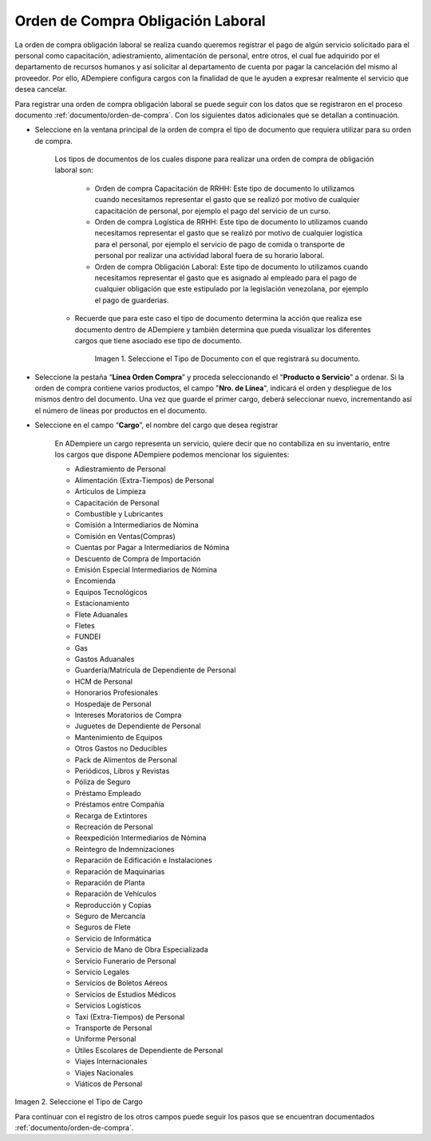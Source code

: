 .. _documento/orden-de-compra-obligación-laboral:

.. |Tipo de Documento| image:: resources/obligacionlaboral.png
.. |Cargo| image:: resources/cargo.png

=======================================
**Orden de Compra Obligación Laboral**
=======================================


La orden de compra obligación laboral se realiza cuando queremos registrar el pago de algún servicio solicitado para el personal como capacitación, adiestramiento, alimentación de personal, entre otros, el cual  fue adquirido por el departamento de recursos humanos y así solicitar al departamento de cuenta por pagar la cancelación del mismo al proveedor. Por ello, ADempiere configura cargos con la finalidad de que le ayuden a expresar realmente el servicio que desea cancelar.

Para registrar una orden de compra obligación laboral se puede seguir con los datos que se registraron en el proceso documento :ref:`documento/orden-de-compra`. Con los siguientes datos adicionales que se detallan a continuación. 

- Seleccione en la ventana principal de la orden de compra el tipo de documento que requiera utilizar para su orden de compra.

    Los tipos de documentos de los cuales dispone para realizar una orden de compra de obligación laboral son:

        - Orden de compra Capacitación de RRHH: Este tipo de documento lo utilizamos cuando necesitamos representar el gasto que se realizó por motivo de cualquier capacitación de personal, por ejemplo el pago del servicio de un curso.

        - Orden de compra Logística de RRHH: Este tipo de documento lo utilizamos cuando necesitamos representar el gasto que se realizó por motivo de cualquier logistica para el personal, por ejemplo el servicio de pago de comida o transporte de personal por realizar una actividad laboral fuera de su horario laboral.

        - Orden de compra Obligación Laboral: Este tipo de documento lo utilizamos cuando necesitamos representar el gasto que es asignado al empleado para el pago de cualquier obligación que este estipulado por la legislación venezolana, por ejemplo el pago de guarderias.

    - Recuerde que para este caso el tipo de documento determina la acción que realiza ese documento dentro de ADempiere y también determina  que pueda visualizar los diferentes cargos que tiene asociado ese tipo de documento.

        |Tipo de Documento|

        Imagen 1. Seleccione el Tipo de Documento con el que registrará su documento.

- Seleccione la pestaña “**Línea Orden Compra**” y proceda seleccionando el "**Producto o Servicio**" a ordenar. Si la orden de compra contiene varios productos, el campo "**Nro. de Línea**", indicará el orden y despliegue de los mismos dentro del documento. Una vez que guarde el primer cargo, deberá seleccionar nuevo, incrementando así el número de líneas por productos en el documento.

- Seleccione en el campo “**Cargo**”, el nombre del cargo que desea registrar

    En ADempiere un cargo representa un servicio, quiere decir que no contabiliza en su inventario, entre los cargos que dispone ADempiere podemos mencionar los siguientes:

    - Adiestramiento de Personal
    - Alimentación (Extra-Tiempos) de Personal
    - Artículos de Limpieza
    - Capacitación de Personal
    - Combustible y Lubricantes
    - Comisión a Intermediarios de Nómina
    - Comisión en Ventas(Compras)
    - Cuentas por Pagar a  Intermediarios de Nómina
    - Descuento de Compra de Importación
    - Emisión Especial Intermediarios de Nómina
    - Encomienda
    - Equipos Tecnológicos
    - Estacionamiento
    - Flete Aduanales
    - Fletes
    - FUNDEI
    - Gas
    - Gastos Aduanales
    - Guardería/Matrícula de Dependiente de Personal
    - HCM de Personal
    - Honorarios Profesionales
    - Hospedaje de Personal
    - Intereses Moratorios de Compra
    - Juguetes de Dependiente de Personal
    - Mantenimiento de Equipos
    - Otros Gastos no Deducibles
    - Pack de Alimentos de Personal
    - Periódicos, Libros y Revistas
    - Póliza de Seguro
    - Préstamo Empleado
    - Préstamos entre Compañía
    - Recarga de Extintores
    - Recreación de Personal
    - Reexpedición Intermediarios de Nómina
    - Reintegro de Indemnizaciones
    - Reparación de Edificación e Instalaciones
    - Reparación de Maquinarias
    - Reparación de Planta
    - Reparación de Vehículos
    - Reproducción y Copias
    - Seguro de Mercancía
    - Seguros de Flete
    - Servicio de Informática
    - Servicio de Mano de Obra Especializada
    - Servicio Funerario de Personal
    - Servicio Legales
    - Servicios de Boletos Aéreos
    - Servicios de Estudios Médicos
    - Servicios Logísticos
    - Taxi (Extra-Tiempos) de Personal
    - Transporte de Personal
    - Uniforme Personal
    - Útiles Escolares de Dependiente de Personal
    - Viajes Internacionales
    - Viajes Nacionales
    - Viáticos de Personal

|Cargo|

Imagen 2. Seleccione el Tipo de Cargo

Para continuar con el registro de los otros campos puede seguir los pasos que se encuentran documentados  :ref:`documento/orden-de-compra`.

